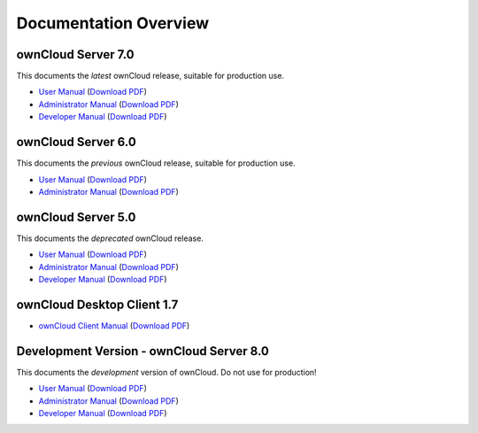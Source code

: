 ======================
Documentation Overview
======================

-------------------
ownCloud Server 7.0
-------------------

This documents the *latest* ownCloud release, suitable for production use.

* `User Manual <http://doc.owncloud.org/server/7.0/user_manual/>`_ (`Download PDF <http://doc.owncloud.org/server/7.0/ownCloudUserManual.pdf>`_)
* `Administrator Manual <http://doc.owncloud.org/server/7.0/admin_manual/>`_ (`Download PDF <http://doc.owncloud.org/server/7.0/ownCloudAdminManual.pdf>`_)
* `Developer Manual <http://doc.owncloud.org/server/7.0/developer_manual/>`_ (`Download PDF <http://doc.owncloud.org/server/7.0/ownCloudDeveloperManual.pdf>`_)


-------------------
ownCloud Server 6.0
-------------------

This documents the *previous* ownCloud release, suitable for production use.

* `User Manual <http://doc.owncloud.org/server/6.0/user_manual/>`_ (`Download PDF <http://doc.owncloud.org/server/6.0/ownCloudUserManual.pdf>`_)
* `Administrator Manual <http://doc.owncloud.org/server/6.0/admin_manual/>`_ (`Download PDF <http://doc.owncloud.org/server/6.0/ownCloudAdminManual.pdf>`_)


-------------------
ownCloud Server 5.0
-------------------

This documents the *deprecated* ownCloud release.

* `User Manual <http://doc.owncloud.org/server/5.0/user_manual/>`_ (`Download PDF <http://doc.owncloud.org/server/5.0/ownCloudUserManual.pdf>`_)
* `Administrator Manual <http://doc.owncloud.org/server/5.0/admin_manual/>`_ (`Download PDF <http://doc.owncloud.org/server/5.0/ownCloudAdminManual.pdf>`_)
* `Developer Manual <http://doc.owncloud.org/server/5.0/developer_manual/>`_ (`Download PDF <http://doc.owncloud.org/server/5.0/ownCloudDeveloperManual.pdf>`_)

---------------------------
ownCloud Desktop Client 1.7
---------------------------

* `ownCloud Client Manual <http://doc.owncloud.org/desktop/1.7/>`_ (`Download PDF <http://doc.owncloud.org/desktop/1.7/ownCloudClientManual.pdf>`_)

-----------------------------------------
Development Version - ownCloud Server 8.0
-----------------------------------------

This documents the *development* version of ownCloud. Do not use for production!

* `User Manual <http://doc.owncloud.org/server/8.0/user_manual/>`_ (`Download PDF <http://doc.owncloud.org/server/8.0/ownCloudUserManual.pdf>`_)
* `Administrator Manual <http://doc.owncloud.org/server/8.0/admin_manual/>`_ (`Download PDF <http://doc.owncloud.org/server/8.0/ownCloudAdminManual.pdf>`_)
* `Developer Manual <http://doc.owncloud.org/server/8.0/developer_manual/>`_ (`Download PDF <http://doc.owncloud.org/server/8.0/ownCloudDeveloperManual.pdf>`_)

